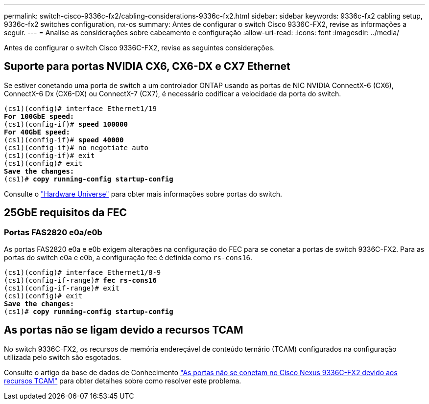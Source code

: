 ---
permalink: switch-cisco-9336c-fx2/cabling-considerations-9336c-fx2.html 
sidebar: sidebar 
keywords: 9336c-fx2 cabling setup, 9336c-fx2 switches configuration, nx-os 
summary: Antes de configurar o switch Cisco 9336C-FX2, revise as informações a seguir. 
---
= Analise as considerações sobre cabeamento e configuração
:allow-uri-read: 
:icons: font
:imagesdir: ../media/


[role="lead"]
Antes de configurar o switch Cisco 9336C-FX2, revise as seguintes considerações.



== Suporte para portas NVIDIA CX6, CX6-DX e CX7 Ethernet

Se estiver conetando uma porta de switch a um controlador ONTAP usando as portas de NIC NVIDIA ConnectX-6 (CX6), ConnectX-6 Dx (CX6-DX) ou ConnectX-7 (CX7), é necessário codificar a velocidade da porta do switch.

[listing, subs="+quotes"]
----
(cs1)(config)# interface Ethernet1/19
*For 100GbE speed:*
(cs1)(config-if)# *speed 100000*
*For 40GbE speed:*
(cs1)(config-if)# *speed 40000*
(cs1)(config-if)# no negotiate auto
(cs1)(config-if)# exit
(cs1)(config)# exit
*Save the changes:*
(cs1)# *copy running-config startup-config*
----
Consulte o https://hwu.netapp.com/Switch/Index["Hardware Universe"^] para obter mais informações sobre portas do switch.



== 25GbE requisitos da FEC



=== Portas FAS2820 e0a/e0b

As portas FAS2820 e0a e e0b exigem alterações na configuração do FEC para se conetar a portas de switch 9336C-FX2. Para as portas do switch e0a e e0b, a configuração fec é definida como `rs-cons16`.

[listing, subs="+quotes"]
----
(cs1)(config)# interface Ethernet1/8-9
(cs1)(config-if-range)# *fec rs-cons16*
(cs1)(config-if-range)# exit
(cs1)(config)# exit
*Save the changes:*
(cs1)# *copy running-config startup-config*
----


== As portas não se ligam devido a recursos TCAM

No switch 9336C-FX2, os recursos de memória endereçável de conteúdo ternário (TCAM) configurados na configuração utilizada pelo switch são esgotados.

Consulte o artigo da base de dados de Conhecimento https://kb.netapp.com/on-prem/Switches/Cisco-KBs/Ports_do_not_link_up_on_Cisco_Nexus_9336C-FX2_due_to_TCAM_resources["As portas não se conetam no Cisco Nexus 9336C-FX2 devido aos recursos TCAM"^] para obter detalhes sobre como resolver este problema.
